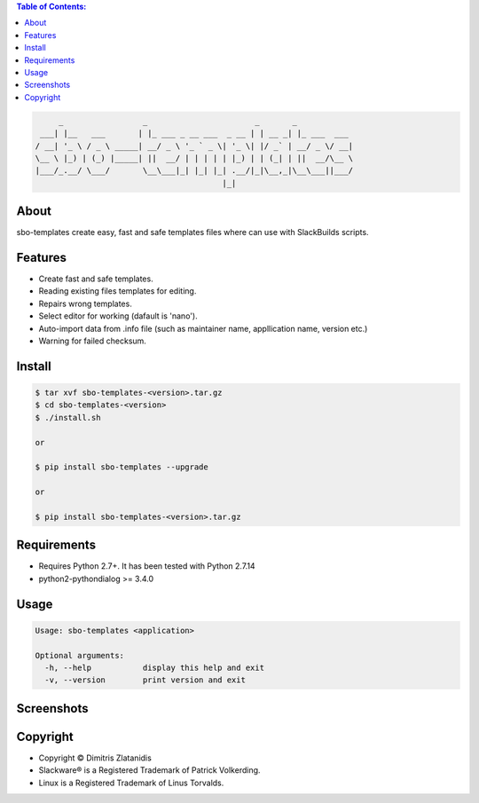 .. contents:: Table of Contents:


.. code-block:: bash

         _                 _                       _       _            
     ___| |__   ___       | |_ ___ _ __ ___  _ __ | | __ _| |_ ___  ___ 
    / __| '_ \ / _ \ _____| __/ _ \ '_ ` _ \| '_ \| |/ _` | __/ _ \/ __|
    \__ \ |_) | (_) |_____| ||  __/ | | | | | |_) | | (_| | ||  __/\__ \
    |___/_.__/ \___/       \__\___|_| |_| |_| .__/|_|\__,_|\__\___||___/
                                            |_|                         


About
-----

sbo-templates create easy, fast and safe templates files where can use with 
SlackBuilds scripts.

Features
--------

- Create fast and safe templates.
- Reading existing files templates for editing.
- Repairs wrong templates.
- Select editor for working (dafault is 'nano').
- Auto-import data from .info file 
  (such as maintainer name, appllication name, version etc.)
- Warning for failed checksum.

Install
-------

.. code-block:: bash

    $ tar xvf sbo-templates-<version>.tar.gz
    $ cd sbo-templates-<version>
    $ ./install.sh

    or
    
    $ pip install sbo-templates --upgrade
    
    or

    $ pip install sbo-templates-<version>.tar.gz


Requirements
------------

- Requires Python 2.7+. It has been tested with Python 2.7.14

- python2-pythondialog >= 3.4.0


Usage
-----

.. code-block:: bash

    Usage: sbo-templates <application>

    Optional arguments:
      -h, --help           display this help and exit
      -v, --version        print version and exit


Screenshots
-----------

.. image:: https://gitlab.com/dslackw/images/raw/master/sbo-templates/sbo-templates-1.png
    :target: https://gitlab.com/dslackw/sbo-templates


.. image:: https://gitlab.com/dslackw/images/raw/master/sbo-templates/sbo-templates-2.png
    :target: https://gitlab.com/dslackw/sbo-templates


.. image:: https://gitlab.com/dslackw/images/raw/master/sbo-templates/sbo-templates-3.png
    :target: https://gitlab.com/dslackw/sbo-templates


.. image:: https://gitlab.com/dslackw/images/raw/master/sbo-templates/sbo-templates-4.png
    :target: https://gitlab.com/dslackw/sbo-templates

 
.. image:: https://gitlab.com/dslackw/images/raw/master/sbo-templates/sbo-templates-1.png
    :target: https://gitlab.com/dslackw/sbo-templates


Copyright 
---------

- Copyright © Dimitris Zlatanidis
- Slackware® is a Registered Trademark of Patrick Volkerding.
- Linux is a Registered Trademark of Linus Torvalds.
